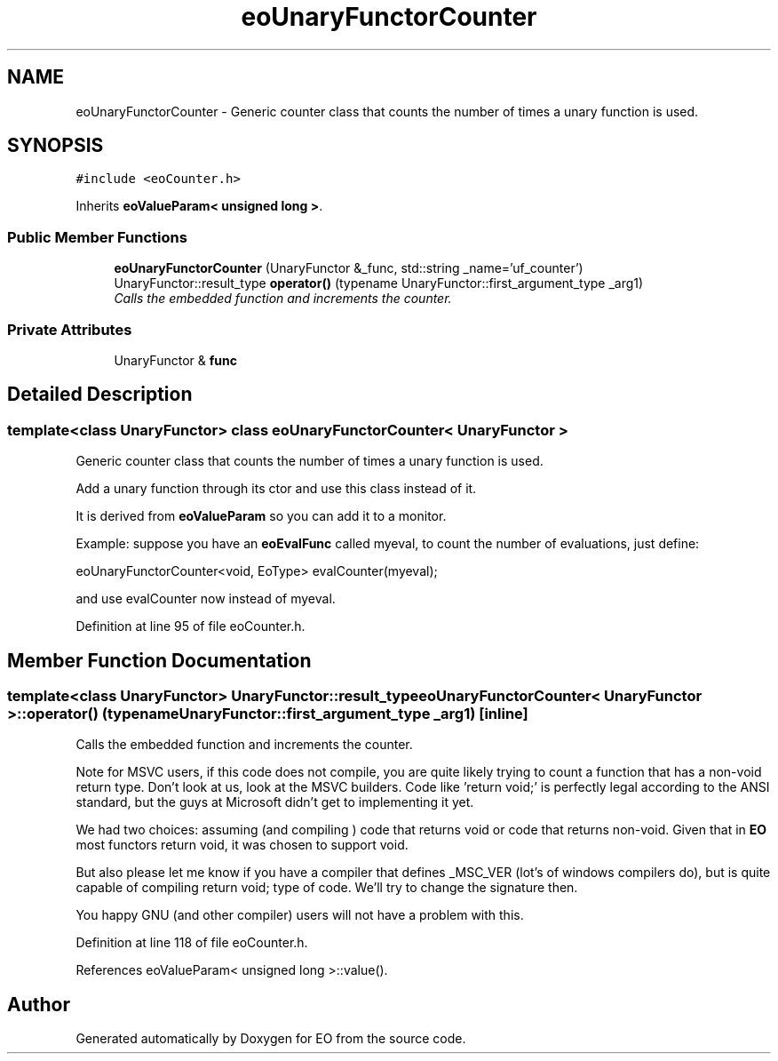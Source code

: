 .TH "eoUnaryFunctorCounter" 3 "19 Oct 2006" "Version 0.9.4-cvs" "EO" \" -*- nroff -*-
.ad l
.nh
.SH NAME
eoUnaryFunctorCounter \- Generic counter class that counts the number of times a unary function is used.  

.PP
.SH SYNOPSIS
.br
.PP
\fC#include <eoCounter.h>\fP
.PP
Inherits \fBeoValueParam< unsigned long >\fP.
.PP
.SS "Public Member Functions"

.in +1c
.ti -1c
.RI "\fBeoUnaryFunctorCounter\fP (UnaryFunctor &_func, std::string _name='uf_counter')"
.br
.ti -1c
.RI "UnaryFunctor::result_type \fBoperator()\fP (typename UnaryFunctor::first_argument_type _arg1)"
.br
.RI "\fICalls the embedded function and increments the counter. \fP"
.in -1c
.SS "Private Attributes"

.in +1c
.ti -1c
.RI "UnaryFunctor & \fBfunc\fP"
.br
.in -1c
.SH "Detailed Description"
.PP 

.SS "template<class UnaryFunctor> class eoUnaryFunctorCounter< UnaryFunctor >"
Generic counter class that counts the number of times a unary function is used. 

Add a unary function through its ctor and use this class instead of it.
.PP
It is derived from \fBeoValueParam\fP so you can add it to a monitor.
.PP
Example: suppose you have an \fBeoEvalFunc\fP called myeval, to count the number of evaluations, just define:
.PP
eoUnaryFunctorCounter<void, EoType> evalCounter(myeval);
.PP
and use evalCounter now instead of myeval. 
.PP
Definition at line 95 of file eoCounter.h.
.SH "Member Function Documentation"
.PP 
.SS "template<class UnaryFunctor> UnaryFunctor::result_type \fBeoUnaryFunctorCounter\fP< UnaryFunctor >::operator() (typename UnaryFunctor::first_argument_type _arg1)\fC [inline]\fP"
.PP
Calls the embedded function and increments the counter. 
.PP
Note for MSVC users, if this code does not compile, you are quite likely trying to count a function that has a non-void return type. Don't look at us, look at the MSVC builders. Code like 'return void;' is perfectly legal according to the ANSI standard, but the guys at Microsoft didn't get to implementing it yet.
.PP
We had two choices: assuming (and compiling ) code that returns void or code that returns non-void. Given that in \fBEO\fP most functors return void, it was chosen to support void.
.PP
But also please let me know if you have a compiler that defines _MSC_VER (lot's of windows compilers do), but is quite capable of compiling return void; type of code. We'll try to change the signature then.
.PP
You happy GNU (and other compiler) users will not have a problem with this. 
.PP
Definition at line 118 of file eoCounter.h.
.PP
References eoValueParam< unsigned long >::value().

.SH "Author"
.PP 
Generated automatically by Doxygen for EO from the source code.
